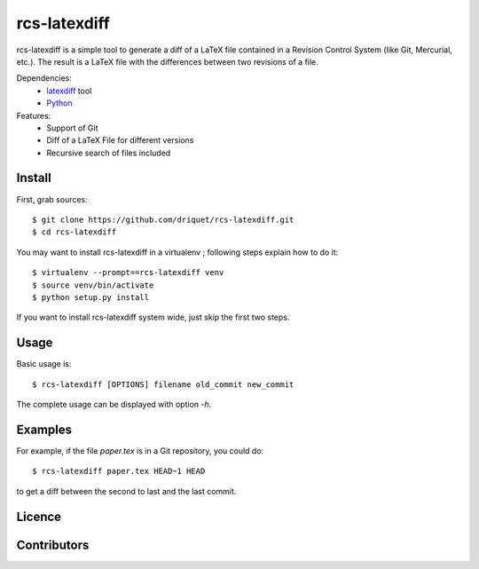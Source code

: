 rcs-latexdiff
#############

rcs-latexdiff is a simple tool to generate a diff of a LaTeX file contained in a Revision Control System (like Git, Mercurial, etc.).
The result is a LaTeX file with the differences between two revisions of a file.

Dependencies:
    * `latexdiff <http://www.ctan.org/tex-archive/support/latexdiff>`_ tool
    * `Python <http://www.python.org/>`_

Features:
    * Support of Git
    * Diff of a LaTeX File for different versions
    * Recursive search of files included

Install 
-------
First, grab sources::

    $ git clone https://github.com/driquet/rcs-latexdiff.git
    $ cd rcs-latexdiff

You may want to install rcs-latexdiff in a virtualenv ; following steps explain how to do it::

    $ virtualenv --prompt==rcs-latexdiff venv
    $ source venv/bin/activate
    $ python setup.py install

If you want to install rcs-latexdiff system wide, just skip the first two steps.

Usage 
-----
Basic usage is::
    
    $ rcs-latexdiff [OPTIONS] filename old_commit new_commit

The complete usage can be displayed with option `-h`.


Examples
--------
For example, if the file `paper.tex` is in a Git repository, you could do::

    $ rcs-latexdiff paper.tex HEAD~1 HEAD

to get a diff between the second to last and the last commit.

Licence
-------

Contributors
------------
